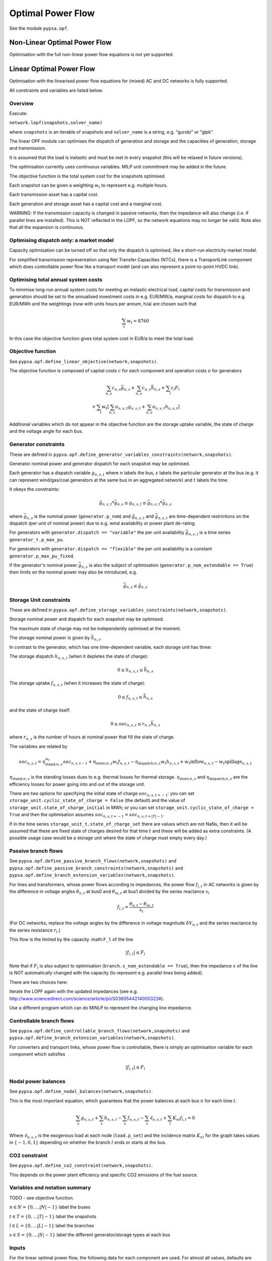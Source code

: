 ######################
 Optimal Power Flow
######################


See the module ``pypsa.opf``.


Non-Linear Optimal Power Flow
==============================

Optimisation with the full non-linear power flow equations is not yet
supported.



Linear Optimal Power Flow
=========================

Optimisation with the linearised power flow equations for (mixed) AC
and DC networks is fully supported.

All constraints and variables are listed below.


Overview
--------
Execute:


``network.lopf(snapshots,solver_name)``

where ``snapshots`` is an iterable of snapshots and ``solver_name`` is a
string, e.g. "gurobi" or "glpk".

The linear OPF module can optimises the dispatch of generation and storage
and the capacities of generation, storage and transmission.

It is assumed that the load is inelastic and must be met in every
snapshot (this will be relaxed in future versions).

The optimisation currently uses continuous variables. MILP unit commitment may be
added in the future.

The objective function is the total system cost for the snapshots
optimised.

Each snapshot can be given a weighting :math:`w_t` to represent
e.g. multiple hours.

Each transmission asset has a capital cost.

Each generation and storage asset has a capital cost and a marginal cost.


WARNING: If the transmission capacity is changed in passive networks,
then the impedance will also change (i.e. if parallel lines are
installed). This is NOT reflected in the LOPF, so the network
equations may no longer be valid. Note also that all the expansion is
continuous.


Optimising dispatch only: a market model
----------------------------------------

Capacity optimisation can be turned off so that only the dispatch is
optimised, like a short-run electricity market model.

For simplified transmission representation using Net Transfer
Capacities (NTCs), there is a TransportLink component which does
controllable power flow like a transport model (and can also represent
a point-to-point HVDC link).



Optimising total annual system costs
------------------------------------

To minimise long-run annual system costs for meeting an inelastic electrical
load, capital costs for transmission and generation should be set to
the annualised investment costs in e.g. EUR/MW/a, marginal costs for
dispatch to e.g. EUR/MWh and the weightings (now with units hours per
annum, h/a) are chosen such that


.. math::
   \sum_t w_t = 8760

In this case the objective function gives total system cost in EUR/a
to meet the total load.




Objective function
------------------

See ``pypsa.opf.define_linear_objective(network,snapshots)``.

The objective function is composed of capital costs :math:`c` for each component and operation costs :math:`o` for generators

.. math::
   \sum_{n,s} c_{n,s} \bar{g}_{n,s} + \sum_{n,s} c_{n,s} \bar{h}_{n,s} + \sum_{l} c_{l} F_l \\
   + \sum_{t} w_t \left[\sum_{n,s} o_{n,s,t} g_{n,s,t} + \sum_{n,s} o_{n,s,t} h_{n,s,t} \right]


Additional variables which do not appear in the objective function are
the storage uptake variable, the state of charge and the voltage angle
for each bus.



Generator constraints
---------------------

These are defined in ``pypsa.opf.define_generator_variables_constraints(network,snapshots)``.

Generator nominal power and generator dispatch for each snapshot may be optimised.


Each generator has a dispatch variable :math:`g_{n,s,t}` where
:math:`n` labels the bus, :math:`s` labels the particular generator at
the bus (e.g. it can represent wind/gas/coal generators at the same
bus in an aggregated network) and :math:`t` labels the time.

It obeys the constraints:

.. math::
   \tilde{g}_{n,s,t}*\bar{g}_{n,s} \leq g_{n,s,t} \leq  \bar{g}_{n,s,t}*\bar{g}_{n,s}

where :math:`\bar{g}_{n,s}` is the nominal power (``generator.p_nom``)
and :math:`\tilde{g}_{n,s,t}` and :math:`\bar{g}_{n,s,t}` are
time-dependent restrictions on the dispatch (per unit of nominal
power) due to e.g. wind availability or power plant de-rating.

For generators with ``generator.dispatch == "variable"`` the per unit
availability :math:`\bar{g}_{n,s,t}` is a time series
``generator_t.p_max_pu``.


For generators with ``generator.dispatch == "flexible"`` the per unit
availability is a constant ``generator.p_max_pu_fixed``.


If the generator's nominal power :math:`\bar{g}_{n,s}` is also the
subject of optimisation (``generator.p_nom_extendable == True``) then limits on the nominal power may also be introduced, e.g.



.. math::
   \bar{g}_{n,s} \leq  \hat{g}_{n,s}



Storage Unit constraints
------------------------

These are defined in ``pypsa.opf.define_storage_variables_constraints(network,snapshots)``.


Storage nominal power and dispatch for each snapshot may be optimised.

The maximum state of charge may not be independently optimised at the moment.

The storage nominal power is given by :math:`\bar{h}_{n,s}`.

In contrast to the generator, which has one time-dependent variable, each storage unit has three:

The storage dispatch :math:`h_{n,s,t}` (when it depletes the state of charge):

.. math::
   0 \leq h_{n,s,t} \leq \bar{h}_{n,s}

The storage uptake :math:`f_{n,s,t}` (when it increases the state of charge):

.. math::
   0 \leq f_{n,s,t} \leq  \bar{h}_{n,s}

and the state of charge itself:

.. math::
   0\leq soc_{n,s,t} \leq r_{n,s} \bar{h}_{n,s}

where :math:`r_{n,s}` is the number of hours at nominal power that fill the state of charge.

The variables are related by

.. math::
   soc_{n,s,t} = \eta_{\textrm{stand};n,s}^{w_t} soc_{n,s,t-1} + \eta_{\textrm{store};n,s} w_t f_{n,s,t} -  \eta_{\textrm{dispatch};n,s} w_t h_{n,s,t} + w_t\textrm{inflow}_{n,s,t} - w_t\textrm{spillage}_{n,s,t}

:math:`\eta_{\textrm{stand};n,s}` is the standing losses dues to
e.g. thermal losses for thermal
storage. :math:`\eta_{\textrm{store};n,s}` and
:math:`\eta_{\textrm{dispatch};n,s}` are the efficiency losses for
power going into and out of the storage unit.



There are two options for specifying the initial state of charge :math:`soc_{n,s,t=-1}`: you can set
``storage_unit.cyclic_state_of_charge = False`` (the default) and the value of
``storage_unit.state_of_charge_initial`` in MWh; or you can set
``storage_unit.cyclic_state_of_charge = True`` and then
the optimisation assumes :math:`soc_{n,s,t=-1} = soc_{n,s,t=|T|-1}`.



If in the time series ``storage_unit_t.state_of_charge_set`` there are
values which are not NaNs, then it will be assumed that these are
fixed state of charges desired for that time :math:`t` and these will
be added as extra constraints. (A possible usage case would be a
storage unit where the state of charge must empty every day.)



Passive branch flows
------------------------

See ``pypsa.opf.define_passive_branch_flows(network,snapshots)`` and
``pypsa.opf.define_passive_branch_constraints(network,snapshots)`` and ``pypsa.opf.define_branch_extension_variables(network,snapshots)``.





For lines and transformers, whose power flows according to impedances,
the power flow :math:`f_{l,t}` in AC networks is given by the difference in voltage
angles :math:`\theta_{n,t}` at bus0 and :math:`\theta_{m,t}` at bus1 divided by the series reactance :math:`x_l`


.. math::
   f_{l,t} = \frac{\theta_{n,t} - \theta_{m,t}}{x_l}


(For DC networks, replace the voltage angles by the difference in voltage magnitude :math:`\delta V_{n,t}` and the series reactance by the series resistance :math:`r_l`.)


This flow is the limited by the capacity :math:``F_l`` of the line


.. math::
   |f_{l,t}| \leq F_l

Note that if :math:`F_l` is also subject to optimisation
(``branch.s_nom_extendable == True``), then the impedance :math:`x` of
the line is NOT automatically changed with the capacity (to represent
e.g. parallel lines being added).

There are two choices here:

Iterate the LOPF again with the updated impedances (see e.g. `<http://www.sciencedirect.com/science/article/pii/S0360544214000322#>`_).

Use a different program which can do MINLP to represent the changing
line impedance.




Controllable branch flows
-------------------------

See ``pypsa.opf.define_controllable_branch_flows(network,snapshots)``
and ``pypsa.opf.define_branch_extension_variables(network,snapshots)``.


For converters and transport links, whose power flow is controllable,
there is simply an optimisation variable for each component which satisfies



.. math::
   |f_{l,t}| \leq F_l



Nodal power balances
--------------------

See ``pypsa.opf.define_nodal_balances(network,snapshots)``.

This is the most important equation, which guarantees that the power
balances at each bus :math:`n` for each time :math:`t`.

.. math::
   \sum_{s} g_{n,s,t} + \sum_{s} h_{n,s,t} - \sum_{s} f_{n,s,t} - \sum_{s} \ell_{n,s,t} + \sum_{l} K_{nl} f_{l,t} = 0

Where :math:`\ell_{n,s,t}` is the exogenous load at each node (``load.p_set``) and the incidence matrix :math:`K_{nl}` for the graph takes values in :math:`\{-1,0,1\}` depending on whether the branch :math:`l` ends or starts at the bus.

CO2 constraint
--------------

See ``pypsa.opf.define_co2_constraint(network,snapshots)``.

This depends on the power plant efficiency and specific CO2 emissions
of the fuel source.


Variables and notation summary
------------------------------

TODO - see objective function.

:math:`n \in N = \{0,\dots |N|-1\}` label the buses

:math:`t \in T = \{0,\dots |T|-1\}` label the snapshots

:math:`l \in L = \{0,\dots |L|-1\}` label the branches

:math:`s \in S = \{0,\dots |S|-1\}` label the different generator/storage types at each bus


Inputs
------

For the linear optimal power flow, the following data for each component
are used. For almost all values, defaults are assumed if not
explicitly set. For the defaults and units, see :doc:`components`.

network{snapshot_weightings,co2_limit}

bus.{v_nom}

load.{p_set}

generator.{dispatch, p_nom, p_nom_extendable, p_nom_min, p_nom_max, p_min/max_pu_fixed (if control is "flexible"), p_min/max_pu (if control is "variable"), marginal_cost, capital_cost, efficiency}

storage_unit.{dispatch, p_nom, p_nom_extendable, p_nom_min, p_nom_max, p_min/max_pu_fixed, marginal_cost, capital_cost, efficiency*, standing_loss, inflow, state_of_charge_set, max_hours, state_of_charge_initial, cyclic_state_of_charge}

line.{x, s_nom, s_nom_extendable, s_nom_min, s_nom_max, capital_cost}

transformer.{x, s_nom, s_nom_extendable, s_nom_min, s_nom_max, capital_cost}

converter.{p_set, s_nom, s_nom_extendable, s_nom_min, s_nom_max, capital_cost}

transport_link.{p_set, s_nom, s_nom_extendable, s_nom_min, s_nom_max, capital_cost}

source.{co2_emissions}

Note that for lines and transformers you MUST make sure that
:math:`x` is non-zero, otherwise the bus admittance matrix will be singular.

Outputs
-------

bus.{v_mag_pu, v_ang, p, marginal_price}

load.{p}

generator.{p, p_nom_opt}

storage_unit.{p, p_nom_opt, state_of_charge, spill}

line.{p0, p1, s_nom_opt}

transformer.{p0, p1, s_nom_opt}

converter.{p0, p1, s_nom_opt}

transport_link.{p0, p1, s_nom_opt}
